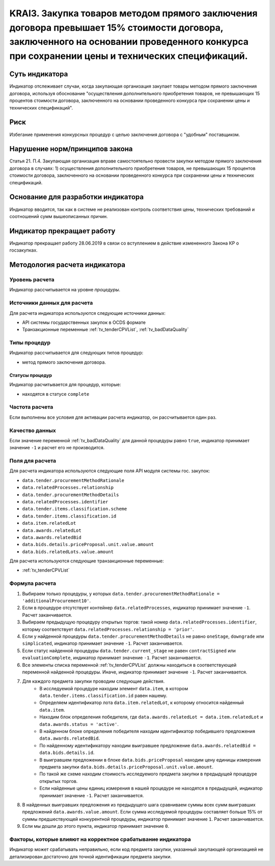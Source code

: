 ######################################################################################################################################################
KRAI3. Закупка товаров методом прямого заключения договора превышает 15% стоимости договора, заключенного на основании проведенного конкурса при сохранении цены и технических спецификаций.
######################################################################################################################################################

***************
Суть индикатора
***************

Индикатор отслеживает случаи, когда закупающая организация закупает товары методом прямого заключения договора, используя обоснование "осуществления дополнительного приобретения товаров, не превышающих 15 процентов стоимости договора, заключенного на основании проведенного конкурса при сохранении цены и технических спецификаций".

****
Риск
****

Избегание применения конкурсных процедур с целью заключения договора с "удобным" поставщиком. 

*******************************
Нарушение норм/принципов закона
*******************************

Статья 21. П.4. Закупающая организация вправе самостоятельно провести закупки методом прямого заключения договора в случаях: 1) осуществления дополнительного приобретения товаров, не превышающих 15 процентов стоимости договора, заключенного на основании проведенного конкурса при сохранении цены и технических спецификаций. 

***********************************
Основание для разработки индикатора
***********************************

Индикатор вводится, так как в системе не реализован контроль соответствия цены, технических требований и соотношений сумм вышеописанных причин.

***************************
Индикатор прекращает работу
***************************
Индикатор прекращает работу 28.06.2019 в связи со вступлением в действие измененного Закона КР о госзакупках.


******************************
Методология расчета индикатора
******************************

Уровень расчета
===============
Индикатор рассчитывается на уровне *процедуры*.

Источники данных для расчета
============================

Для расчета индикатора используются следующие источники данных:

- API системы государственных закупок в OCDS формате
- Транзакционные переменные :ref:`tv_tenderCPVList`, :ref:`tv_badDataQuality`

Типы процедур
=============

Индикатор рассчитывается для следующих типов процедур:

- метод прямого заключения договора.


Статусы процедур
----------------

Индикатор расчитывается для процедур, которые:

- находятся в статусе ``complete``


Частота расчета
===============

Если выполнены все условия для активации расчета индикатор, он рассчитывается один раз.

Качество данных
===============

Если значение переменной :ref:`tv_badDataQuality` для данной процедуры равно ``true``, индикатор принимает значение ``-1`` и расчет его не производится.

Поля для расчета
================

Для расчета индикатора используются следующие поля API модуля системы гос. закупок:

- ``data.tender.procurementMethodRationale``
- ``data.relatedProcesses.relationship``
- ``data.tender.procurementMethodDetails``
- ``data.relatedProcesses.identifier``
- ``data.tender.items.classification.scheme``
- ``data.tender.items.classification.id``
- ``data.item.relatedLot``
- ``data.awards.relatedLot``
- ``data.awards.relatedBid``
- ``data.bids.details.priceProposal.unit.value.amount``
- ``data.bids.relatedLots.value.amount``

Для расчета используются следующие транзакционные переменные:

- :ref:`tv_tenderCPVList`

Формула расчета
===============

1. Выбираем только процедуры, у которых ``data.tender.procurementMethodRationale = 'additionalProcurement10'``.

2. Если в процедуре отсутствует контейнер ``data.relatedProcesses``, индикатор принимает значение ``-1``. Расчет заканчивается.

3. Выбираем предыдущую процедуру открытых торгов: такой номер ``data.relatedProcesses.identifier``, которму соответствует ``data.relatedProcesses.relationship = 'prior'``.

4. Если у найденной процедуры ``data.tender.procurementMethodDetails`` не равно ``oneStage``, ``downgrade`` или ``simplicated``, индикатор принимает значение ``-1``. Расчет заканчивается.

5. Если статус найденной процедуры ``data.tender.current_stage`` не равен ``contractSigned`` или ``evaluationComplete``, индикатор принимает значение ``-1``. Расчет заканчивается.

6. Все элементы списка переменной :ref:`tv_tenderCPVList` должны находиться в соответствующей переменной найденной процедуры. Иначе, индикатор принимает значение ``-1``. Расчет заканчивается.

7. Для каждого предмета закупки проводим следующие действия.
    - В исследуемой процедуре находим элемент ``data.item``, в котором ``data.tender.items.classification.id`` равен нашему.
    - Определяем идентификатор лота ``data.item.relatedLot``, к которому относится найденный ``data.item``.
    - Находим блок определения победителя, где ``data.awards.relatedLot = data.item.relatedLot`` и ``data.awards.status = 'active'``.
    - В найденном блоке определения победителя находим идентификатор победившего предложения ``data.awards.relatedBid``.
    - По найденному идентификатору находим выигравшее предложение ``data.awards.relatedBid = data.bids.details.id``.
    - В выигравшем предложении в блоке ``data.bids.priceProposal`` находим цену единицы измерения предмета закупки ``data.bids.details.priceProposal.unit.value.amount``.
    - По такой же схеме находим стоимость исследуемого предмета закупки в предыдущей процедуре открытых торгов.
    - Если найденные цены единиц измерения в нашей процедуре не находятся в предыдущей, индикатор принимает значение ``-1``. Расчет заканчивается.

8. В найденных выигравших предложения из предыдущего шага сравниваем суммы всех сумм выигравших предложений ``data.awards.value.amount``. Если сумма исследуемой процедуры составляет больше 15% от суммы предшествующей конкурентной процедуры, индикатор принимает значение ``1``. Расчет заканчивается.

9. Если мы дошли до этого пункта, индикатор принимает значение ``0``.

Факторы, которые влияют на корректное срабатывание индикатора
=============================================================

Индикатор может срабатывать неправильно, если код предмета закупки, указанный закупающей организацией не детализирован достаточно для точной идентификации предмета закупки.
